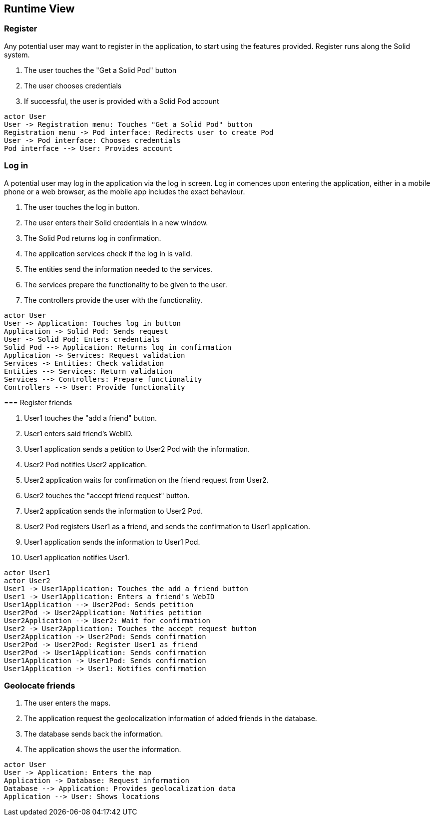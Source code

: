 [[section-runtime-view]]
== Runtime View


=== Register  

Any potential user may want to register in the application, to start using the features provided. Register runs along the Solid system.

1. The user touches the "Get a Solid Pod" button
2. The user chooses credentials
3. If successful, the user is provided with a Solid Pod account

[plantuml,"Register diagram",png]
----
actor User
User -> Registration menu: Touches "Get a Solid Pod" button
Registration menu -> Pod interface: Redirects user to create Pod
User -> Pod interface: Chooses credentials
Pod interface --> User: Provides account
----

=== Log in  

A potential user may log in the application via the log in screen. Log in comences upon entering the application, either in a mobile phone or a web browser, as the mobile app includes the exact behaviour.

1. The user touches the log in button.
2. The user enters their Solid credentials in a new window.
3. The Solid Pod returns log in confirmation.
4. The application services check if the log in is valid.
5. The entities send the information needed to the services.
6. The services prepare the functionality to be given to the user.
7. The controllers provide the user with the functionality.

[plantuml,"Log in diagram",png]
----
actor User
User -> Application: Touches log in button
Application -> Solid Pod: Sends request
User -> Solid Pod: Enters credentials
Solid Pod --> Application: Returns log in confirmation
Application -> Services: Request validation
Services -> Entities: Check validation
Entities --> Services: Return validation 
Services --> Controllers: Prepare functionality
Controllers --> User: Provide functionality
----

****
=== Register friends

1. User1 touches the "add a friend" button.
2. User1 enters said friend's WebID.
3. User1 application sends a petition to User2 Pod with the information.
4. User2 Pod notifies User2 application.
5. User2 application waits for confirmation on the friend request from User2.
6. User2 touches the "accept friend request" button.
7. User2 application sends the information to User2 Pod.
8. User2 Pod registers User1 as a friend, and sends the confirmation to User1 application.
9. User1 application sends the information to User1 Pod.
10. User1 application notifies User1.

[plantuml,"Register friends diagram",png]
----
actor User1
actor User2
User1 -> User1Application: Touches the add a friend button
User1 -> User1Application: Enters a friend's WebID
User1Application --> User2Pod: Sends petition
User2Pod -> User2Application: Notifies petition
User2Application --> User2: Wait for confirmation
User2 -> User2Application: Touches the accept request button
User2Application -> User2Pod: Sends confirmation
User2Pod -> User2Pod: Register User1 as friend
User2Pod -> User1Application: Sends confirmation
User1Application -> User1Pod: Sends confirmation
User1Application -> User1: Notifies confirmation
----
****

=== Geolocate friends  

1. The user enters the maps.
2. The application request the geolocalization information of added friends in the database.
3. The database sends back the information.
4. The application shows the user the information.

[plantuml,"Geolocate friends diagram",png]
----
actor User
User -> Application: Enters the map
Application -> Database: Request information
Database --> Application: Provides geolocalization data
Application --> User: Shows locations
----


